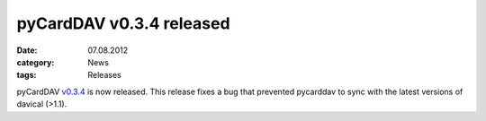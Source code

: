 pyCardDAV v0.3.4 released
=========================

:date: 07.08.2012
:category: News
:tags: Releases

pyCardDAV v0.3.4_ is now released.
This release fixes a bug that prevented pycarddav to sync with the latest
versions of davical (>1.1).

.. _v0.3.4: https://lostpackets.de/pycarddav/downloads/pycarddav0.3.4.tgz
